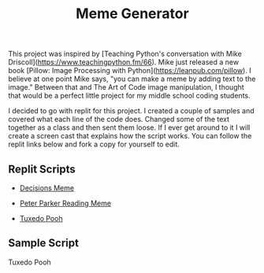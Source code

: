 #+title: Meme Generator

This project was inspired by [Teaching Python's conversation with Mike Driscoll](https://www.teachingpython.fm/66). Mike just released a new book [Pillow: Image Processing with Python](https://leanpub.com/pillow). I believe at one point Mike says, "you can make a meme by adding text to the image." Between that and The Art of Code image manipulation, I thought that would be a perfect little project for my middle school coding students.

I decided to go with replit for this project. I created a couple of samples and covered what each line of the code does. Changed some of the text together as a class and then sent them loose. If I ever get around to it I will create a screen cast that explains how the script works. You can follow the replit links below and fork a copy for yourself to edit. 

** Replit Scripts
- [[https://replit.com/@MrHelmstedter/decisionsmeme#main.py][Decisions Meme]]

- [[https://replit.com/@MrHelmstedter/peterparkermeme#main.py][Peter Parker Reading Meme]]

- [[https://replit.com/@MrHelmstedter/Tuxedo-Pooh#main.py][Tuxedo Pooh]]

** Sample Script
Tuxedo Pooh
